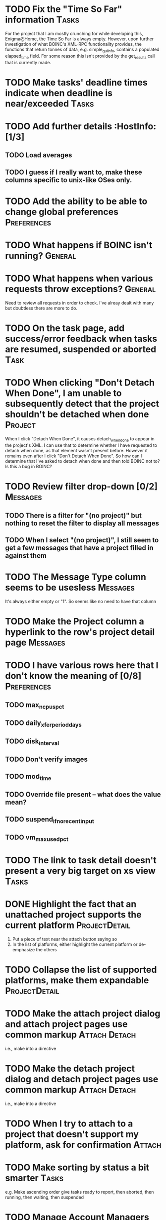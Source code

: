 * TODO Fix the "Time So Far" information  :Tasks: 
For the project that I am mostly crunching for while developing this, Enigma@Home, the Time So Far is always empty. 
However, upon further investigation of what BOINC's XML-RPC functionality provides, the functions that return tonnes of data, 
e.g. simple_gui_info, contains a populated elapsed_time field. For some reason this isn't provided by the get_results call 
that is currently made. 


* TODO Make tasks' deadline times indicate when deadline is near/exceeded :Tasks:

* TODO Add further details :HostInfo: [1/3]

** TODO Load averages
** TODO I guess if I really want to, make these columns specific to unix-like OSes only.

* TODO Add the ability to be able to change global preferences :Preferences:

* TODO What happens if BOINC isn't running? :General:

* TODO What happens when various requests throw exceptions? :General: 
Need to review all requests in order to check. I've alreay dealt with many but doubtless there are more to do.


* TODO On the task page, add success/error feedback when tasks are resumed, suspended or aborted :Task:

* TODO When clicking "Don't Detach When Done", I am unable to subsequently detect that the project shouldn't be detached when done :Project: 
When I click "Detach When Done", it causes detach_when_done to appear in the project's XML. I can use that to determine whether 
I have requested to detach when done, as that element wasn't present before. However it remains even after I click 
"Don't Detach When Done". So how can I determine that I've asked to detach when done and then told BOINC not to? 
Is this a bug in BOINC?


* TODO Review filter drop-down  [0/2] 										 :Messages:
** TODO There is a filter for "(no project)" but nothing to reset the filter to display all messages
** TODO When I select "(no project)", I still seem to get a few messages that have a project filled in against them

* TODO The Message Type column seems to be usesless :Messages:
It's always either empty or "1". So seems like no need to have that column
* TODO Make the Project column a hyperlink to the row's project detail page :Messages:

* TODO I have various rows here that I don't know the meaning of [0/8] :Preferences:
** TODO max_ncpus_pct
** TODO daily_xfer_period_days
** TODO disk_interval
** TODO Don't verify images
** TODO mod_time
** TODO Override file present -- what does the value mean?
** TODO suspend_if_no_recent_input
** TODO vm_max_used_pct

* TODO The link to task detail doesn't present a very big target on xs view :Tasks:

* DONE Highlight the fact that an unattached project supports the current platform :ProjectDetail:
1. Put a piece of text near the attach button saying so
2. In the list of platforms, either highlight the current platform or de-emphasize the others

* TODO Collapse the list of supported platforms, make them expandable :ProjectDetail:

* TODO Make the attach project dialog and attach project pages use common markup :Attach:Detach: 
i.e., make into a directive

* TODO Make the detach project dialog and detach project pages use common markup :Attach:Detach: 
i.e., make into a directive
* TODO When I try to attach to a project that doesn't support my platform, ask for confirmation :Attach:

* TODO Make sorting by status a bit smarter :Tasks:
e.g. Make ascending order give tasks ready to report, then aborted, then running, then waiting, then suspended

* TODO Manage Account Managers [0/3] 									  :NewFeature:
At the moment I have to do all this via boinccmd or boincmgr
** TODO Attach to an account manager
** TODO Detach from an account manager
** TODO Force communication/update with account manager
Currently it seems to do this on BOINC client start/schedule only

* TODO Band/otherwise distinguish rows on details screens [0/4] 	  :General:
Pages:

** TODO Task 
** TODO Project
** TODO Host Info
** TODO Global Preferences

* DONE Footer link is incorect 												  :Project:

* TODO Put some sort of nice footer at the bottom of the page :General:

* TODO Add user authentication :NewFeature: [0/6]
** TODO Add facility for adding user accounts, just containing userid and password to begin with
** TODO Add Login page
** TODO Add logout page
** TODO User admin page for all users
** TODO "My account" type page [0/2]
*** TODO Change password
*** TODO Delete account
** TODO Secure appropriate pages/web service endpoints so u

* DONE Get rid of querystrings and convert parameters to routeparams :General: [2/2]
pages:
** DONE Project
** DONE Task
* TODO Add actions to actions menu :Projects: [0/5]
** TODO Detach When Done
** TODO Don't Detach When Done
** TODO No More Work
** TODO Allow More Work
** TODO Suspend Project
* TODO Make timezone into a string rather than just a number :HostInfo:
* DONE Get rid of redundant truth comparisons for sort arrows 			 :Tasks:
* TODO Make project name link to project page :Task:BLOCKED:
To be done once keyvalrowlinkrow has had the same treatment that keyvalrow has already had (i.e., made responsive)


* TODO Merge getPlatformSvc into systemInfoSvc
* TODO Get rid of redundant truth comparisons for sort arrows :AllProjectList:
* TODO Swap meanings of tick and star marks :AllProjectList:
